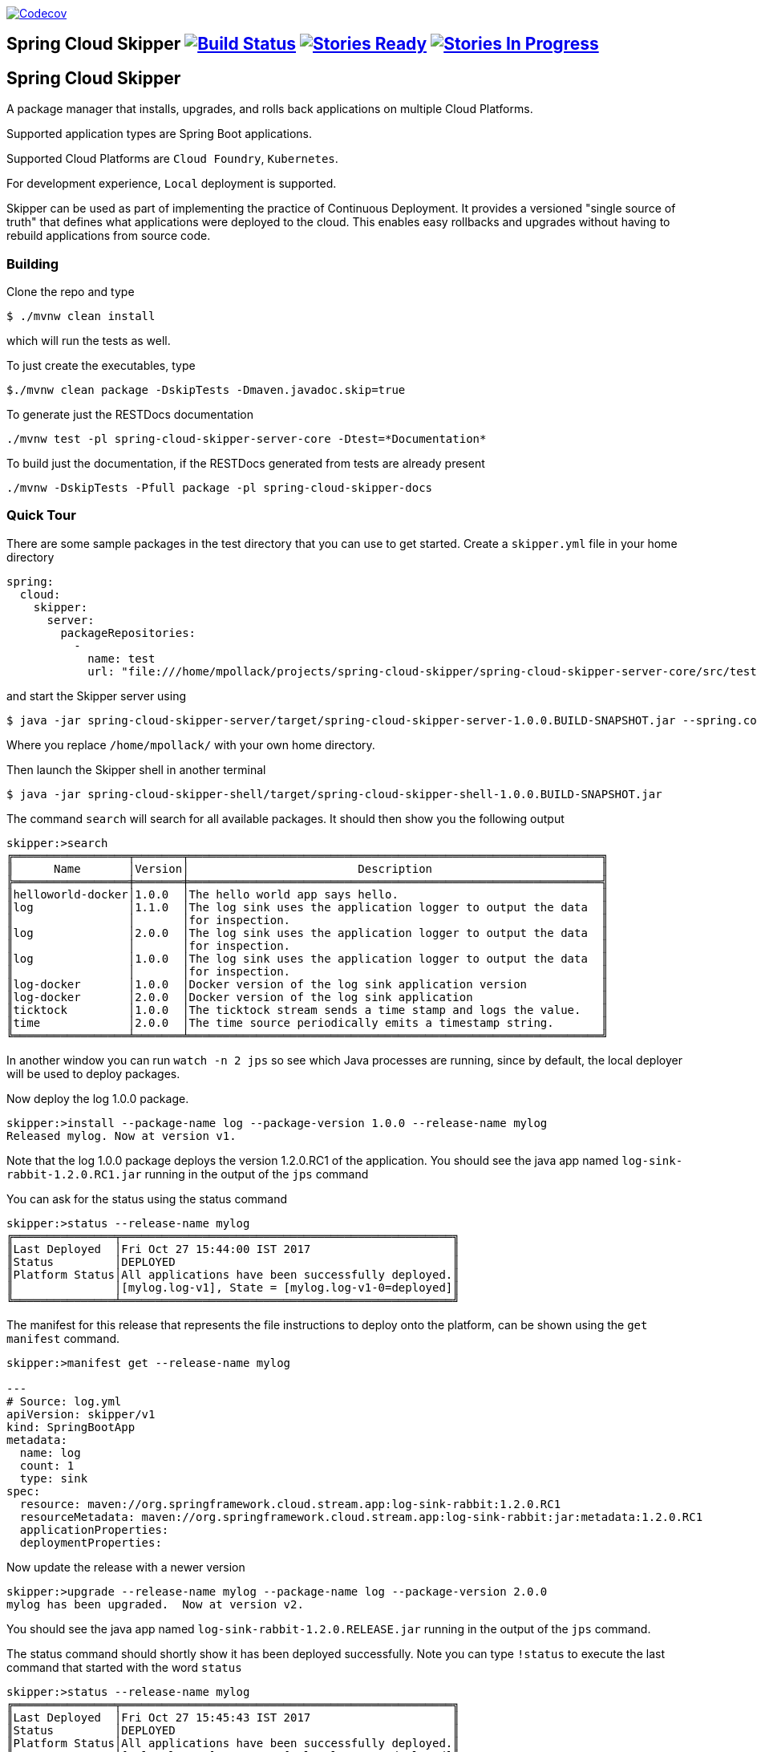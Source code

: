 image:https://codecov.io/gh/spring-cloud/spring-cloud-skipper/branch/master/graph/badge.svg["Codecov", link="https://codecov.io/gh/spring-cloud/spring-cloud-skipper/branch/master"]

== Spring Cloud Skipper image:https://build.spring.io/plugins/servlet/wittified/build-status/SCSKIP-BMASTER[Build Status, link=https://build.spring.io/browse/SCSKIP] image:https://badge.waffle.io/spring-cloud/spring-cloud-skipper.svg?label=ready&title=Ready[Stories Ready, link=http://waffle.io/spring-cloud/spring-cloud-skipper] image:https://badge.waffle.io/spring-cloud/spring-cloud-skipper.svg?label=In%20Progress&title=In%20Progress[Stories In Progress, link=http://waffle.io/spring-cloud/spring-cloud-skipper]

== Spring Cloud Skipper

A package manager that installs, upgrades, and rolls back applications on multiple Cloud Platforms.

Supported application types are Spring Boot applications.

Supported Cloud Platforms are `Cloud Foundry`, `Kubernetes`.

For development experience, `Local` deployment is supported.

Skipper can be used as part of implementing the practice of Continuous Deployment.  It provides a versioned "single
source of truth" that defines what applications were deployed to the cloud.  This enables easy rollbacks and upgrades without having to rebuild applications from source code.

=== Building

Clone the repo and type

----
$ ./mvnw clean install
----

which will run the tests as well.

To just create the executables, type

----
$./mvnw clean package -DskipTests -Dmaven.javadoc.skip=true
----

To generate just the RESTDocs documentation

----
./mvnw test -pl spring-cloud-skipper-server-core -Dtest=*Documentation*
----

To build just the documentation, if the RESTDocs generated from tests are already present

----
./mvnw -DskipTests -Pfull package -pl spring-cloud-skipper-docs
----


=== Quick Tour

There are some sample packages in the test directory that you can use to get started.  Create a `skipper.yml` file in your home directory

```
spring:
  cloud:
    skipper:
      server:
        packageRepositories:
          -
            name: test
            url: "file:///home/mpollack/projects/spring-cloud-skipper/spring-cloud-skipper-server-core/src/test/resources/repositories/binaries/test/"
```

and start the Skipper server using

----
$ java -jar spring-cloud-skipper-server/target/spring-cloud-skipper-server-1.0.0.BUILD-SNAPSHOT.jar --spring.config.location=/home/mpollack/skipper.yml
----

Where you replace `/home/mpollack/` with your own home directory.

Then launch the Skipper shell in another terminal

----
$ java -jar spring-cloud-skipper-shell/target/spring-cloud-skipper-shell-1.0.0.BUILD-SNAPSHOT.jar
----

The command `search` will search for all available packages. It should then show you the following output

[source,bash,options="nowrap"]
----
skipper:>search
╔═════════════════╤═══════╤═════════════════════════════════════════════════════════════╗
║      Name       │Version│                         Description                         ║
╠═════════════════╪═══════╪═════════════════════════════════════════════════════════════╣
║helloworld-docker│1.0.0  │The hello world app says hello.                              ║
║log              │1.1.0  │The log sink uses the application logger to output the data  ║
║                 │       │for inspection.                                              ║
║log              │2.0.0  │The log sink uses the application logger to output the data  ║
║                 │       │for inspection.                                              ║
║log              │1.0.0  │The log sink uses the application logger to output the data  ║
║                 │       │for inspection.                                              ║
║log-docker       │1.0.0  │Docker version of the log sink application version           ║
║log-docker       │2.0.0  │Docker version of the log sink application                   ║
║ticktock         │1.0.0  │The ticktock stream sends a time stamp and logs the value.   ║
║time             │2.0.0  │The time source periodically emits a timestamp string.       ║
╚═════════════════╧═══════╧═════════════════════════════════════════════════════════════╝
----

In another window you can run `watch -n 2 jps` so see which Java processes are running, since by default, the local deployer will be used to deploy packages.

Now deploy the log 1.0.0 package.

[source,bash,options="nowrap"]
----
skipper:>install --package-name log --package-version 1.0.0 --release-name mylog
Released mylog. Now at version v1.
----

Note that the log 1.0.0 package deploys the version 1.2.0.RC1 of the application.  You should see the java app named `log-sink-rabbit-1.2.0.RC1.jar` running in the output of the `jps` command

You can ask for the status using the status command

[source,bash,options="nowrap"]
----
skipper:>status --release-name mylog
╔═══════════════╤═════════════════════════════════════════════════╗
║Last Deployed  │Fri Oct 27 15:44:00 IST 2017                     ║
║Status         │DEPLOYED                                         ║
║Platform Status│All applications have been successfully deployed.║
║               │[mylog.log-v1], State = [mylog.log-v1-0=deployed]║
╚═══════════════╧═════════════════════════════════════════════════╝
----

The manifest for this release that represents the file instructions to deploy onto the platform, can be shown using the `get manifest` command.

[source,bash,options="nowrap"]
----
skipper:>manifest get --release-name mylog

---
# Source: log.yml
apiVersion: skipper/v1
kind: SpringBootApp
metadata:
  name: log
  count: 1
  type: sink
spec:
  resource: maven://org.springframework.cloud.stream.app:log-sink-rabbit:1.2.0.RC1
  resourceMetadata: maven://org.springframework.cloud.stream.app:log-sink-rabbit:jar:metadata:1.2.0.RC1
  applicationProperties:
  deploymentProperties:
----

Now update the release with a newer version

[source,bash,options="nowrap"]
----
skipper:>upgrade --release-name mylog --package-name log --package-version 2.0.0
mylog has been upgraded.  Now at version v2.
----

You should see the java app named `log-sink-rabbit-1.2.0.RELEASE.jar` running in the output of the `jps` command.

The status command should shortly show it has been deployed successfully.  Note you can type `!status` to execute the last command that started with the word `status`

[source,bash,options="nowrap"]
----
skipper:>status --release-name mylog
╔═══════════════╤═════════════════════════════════════════════════╗
║Last Deployed  │Fri Oct 27 15:45:43 IST 2017                     ║
║Status         │DEPLOYED                                         ║
║Platform Status│All applications have been successfully deployed.║
║               │[mylog.log-v2], State = [mylog.log-v2-0=deployed]║
╚═══════════════╧═════════════════════════════════════════════════╝
----

Next rollback to the previous release

[source,bash,options="nowrap"]
----
skipper:>rollback --release-name mylog
mylog has been rolled back.  Now at version v3.
----

You should see the java app named `log-sink-rabbit-1.2.0.RC1.jar` running in the output of the `jps` command

The status command should shortly show it has been deployed successfully.

[source,bash,options="nowrap"]
----
skipper:>status --release-name mylog
╔═══════════════╤═════════════════════════════════════════════════╗
║Last Deployed  │Fri Oct 27 15:48:03 IST 2017                     ║
║Status         │DEPLOYED                                         ║
║Platform Status│All applications have been successfully deployed.║
║               │[mylog.log-v3], State = [mylog.log-v3-0=deployed]║
╚═══════════════╧═════════════════════════════════════════════════╝
----

The `history` command shows you the various releases that were made

[source,bash,options="nowrap"]
----
skipper:>history --release-name mylog
╔═══════╤════════════════════════════╤════════╤════════════╤═══════════════╤════════════════╗
║Version│        Last updated        │ Status │Package Name│Package Version│  Description   ║
╠═══════╪════════════════════════════╪════════╪════════════╪═══════════════╪════════════════╣
║3      │Fri Oct 27 15:48:03 IST 2017│DEPLOYED│log         │1.0.0          │Upgrade complete║
║2      │Fri Oct 27 15:45:43 IST 2017│DELETED │log         │2.0.0          │Delete complete ║
║1      │Fri Oct 27 15:44:00 IST 2017│DELETED │log         │1.0.0          │Delete complete ║
╚═══════╧════════════════════════════╧════════╧════════════╧═══════════════╧════════════════╝
----

Now delete the release.


[source,bash,options="nowrap"]
----
skipper:>delete --release-name mylog
mylog has been deleted.
----

You should not see any `log-sink-rabbit` apps in the `jps` command.


=== Code formatting guidelines

* The directory ./etc/eclipse has two files for use with code formatting, `eclipse-code-formatter.xml` for the majority of the code formatting rules and `eclipse.importorder` to order the import statements.

* In eclipse you import these files by navigating `Windows -> Preferences` and then the menu items `Preferences > Java > Code Style > Formatter` and `Preferences > Java > Code Style > Organize Imports` respectfully.

* In `IntelliJ`, install the plugin `Eclipse Code Formatter`.  You can find it by searching the "Browse Repositories" under the plugin option within `IntelliJ` (Once installed you will need to reboot Intellij for it to take effect).
Then navigate to `Intellij IDEA > Preferences` and select the Eclipse Code Formatter.  Select the `eclipse-code-formatter.xml` file for the field `Eclipse Java Formatter config file` and the file `eclipse.importorder` for the field `Import order`.
Enable the `Eclipse code formatter` by clicking `Use the Eclipse code formatter` then click the *OK* button.
** NOTE: If you configure the `Eclipse Code Formatter` from `File > Other Settings > Default Settings` it will set this policy across all of your Intellij projects.
